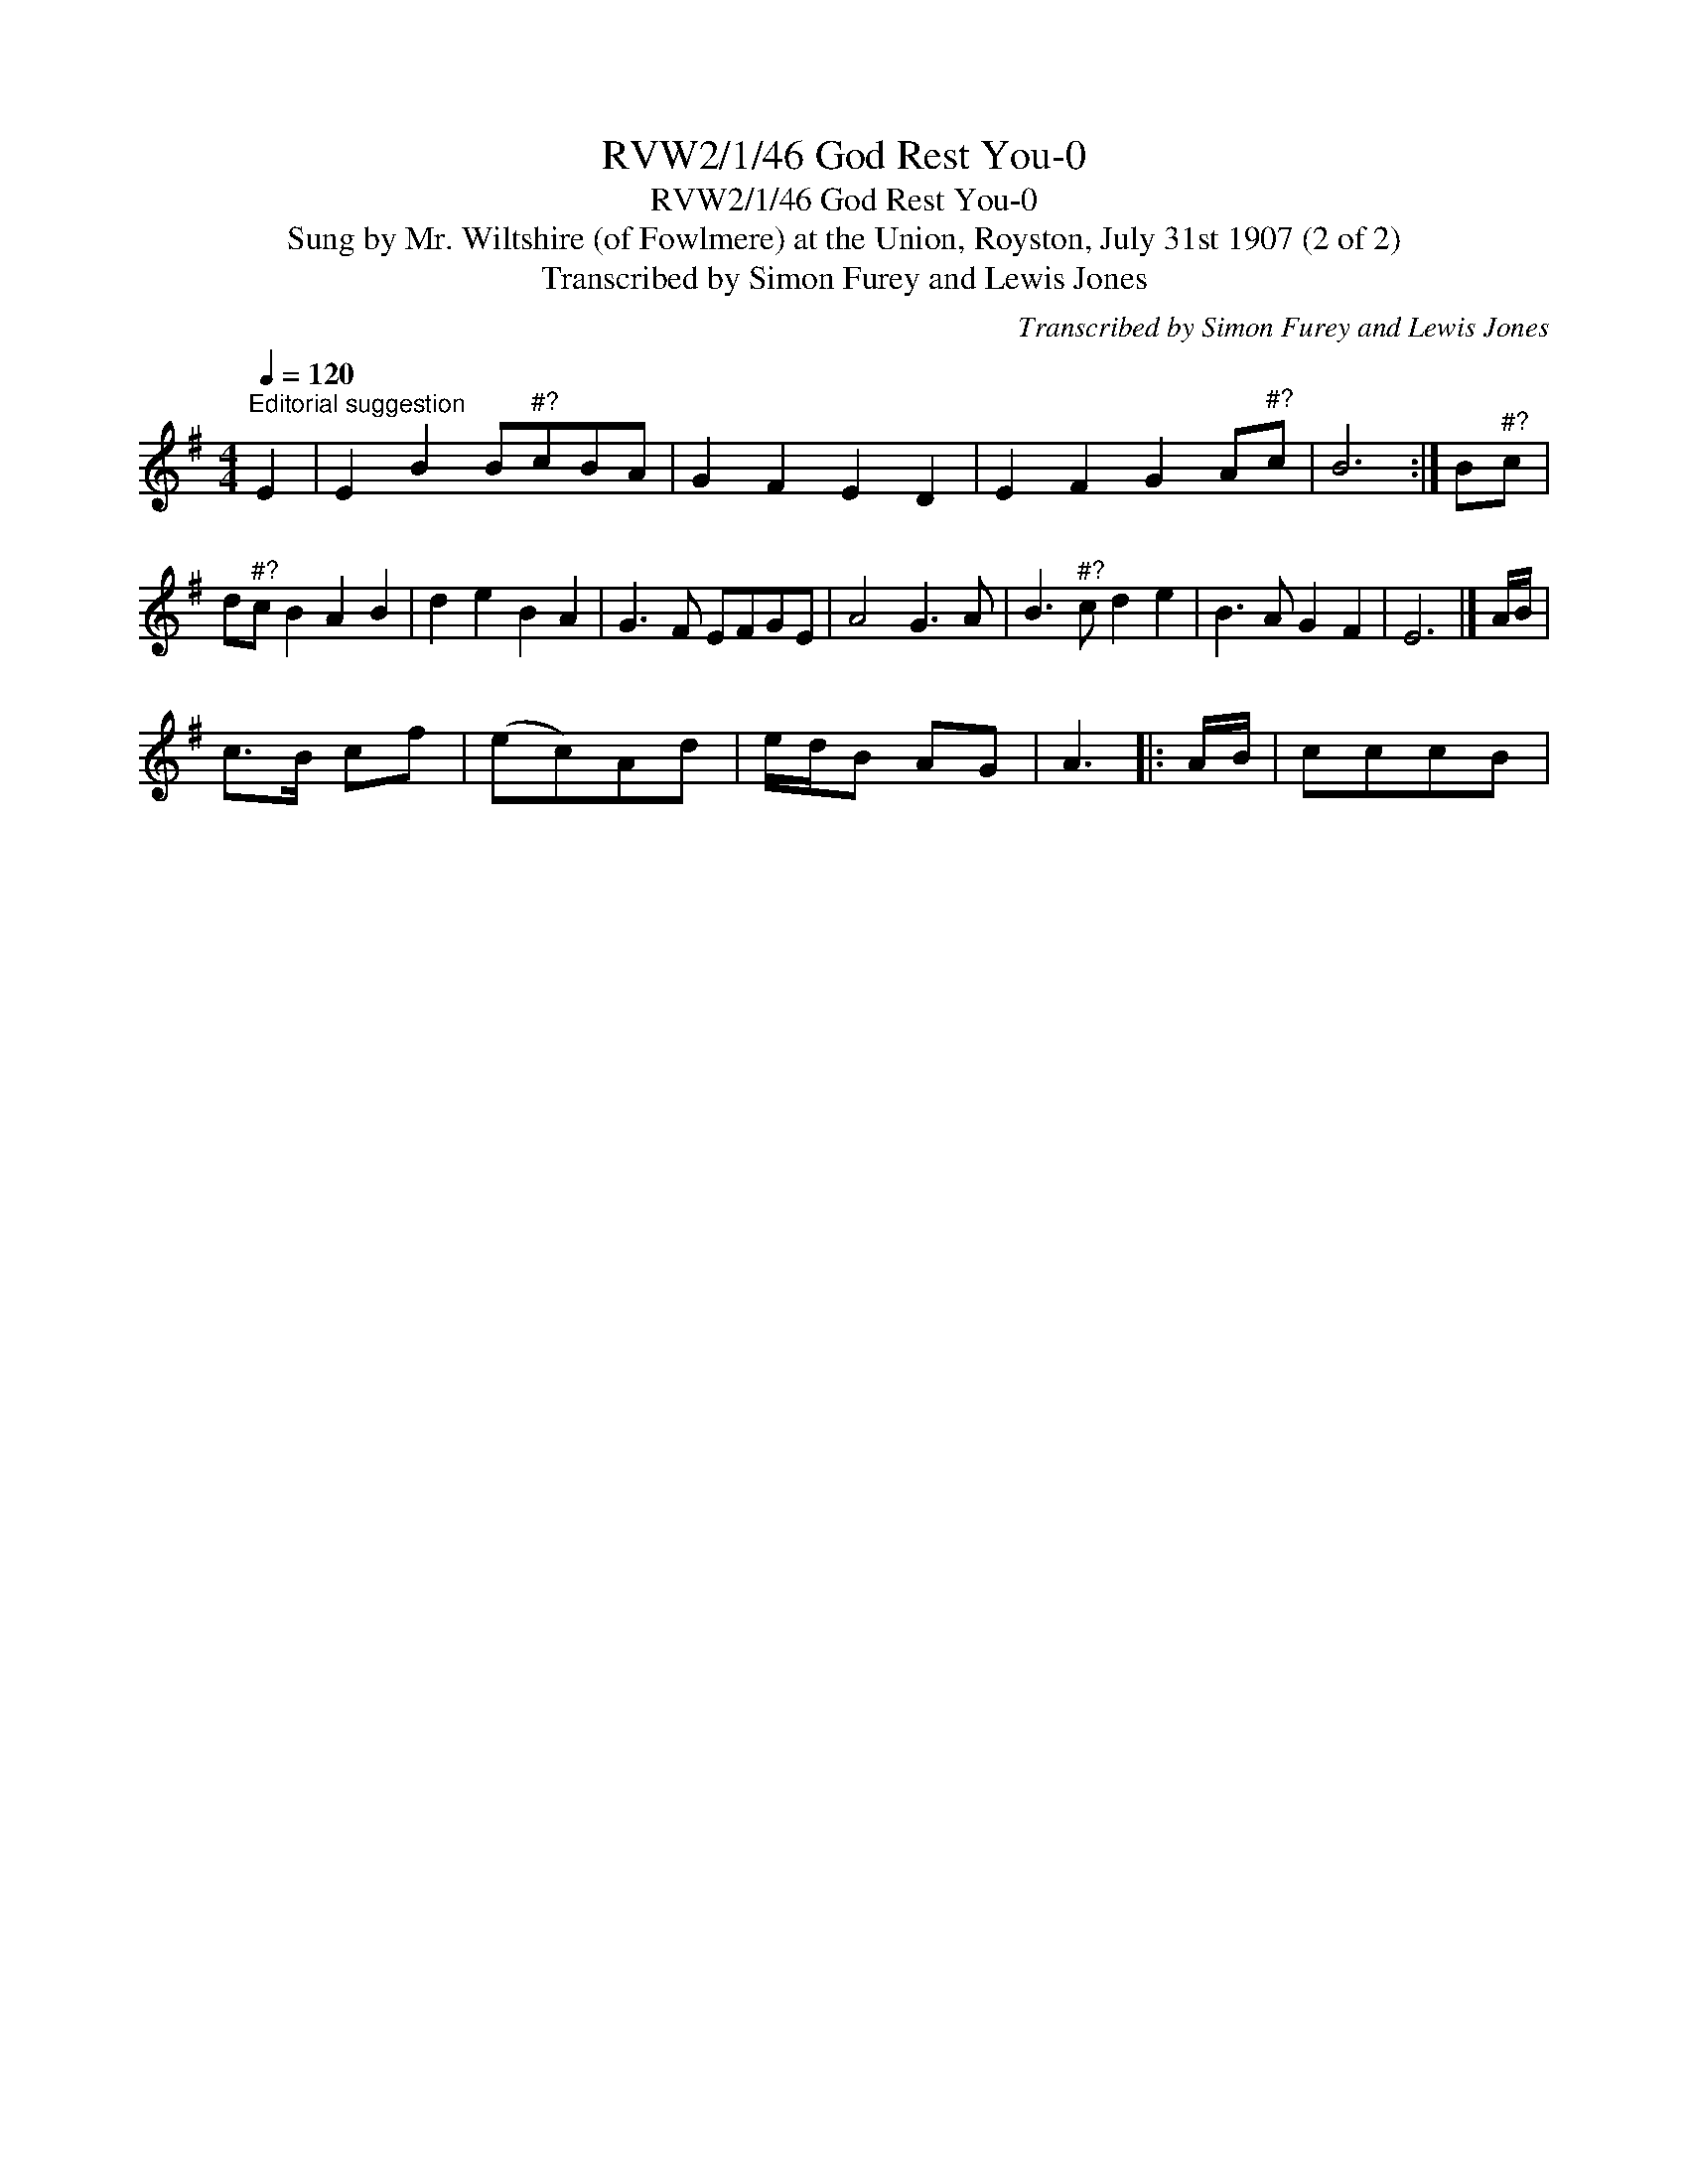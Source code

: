 X:1
T:RVW2/1/46 God Rest You-0
T:RVW2/1/46 God Rest You-0
T:Sung by Mr. Wiltshire (of Fowlmere) at the Union, Royston, July 31st 1907 (2 of 2)
T:Transcribed by Simon Furey and Lewis Jones
C:Transcribed by Simon Furey and Lewis Jones
L:1/8
Q:1/4=120
M:4/4
K:G
V:1 treble 
V:1
"^Editorial suggestion" E2 | E2 B2 B"^#?"cBA | G2 F2 E2 D2 | E2 F2 G2 A"^#?"c | B6 :| B"^#?"c | %6
 d"^#?"c B2 A2 B2 | d2 e2 B2 A2 | G3 F EFGE | A4 G3 A | B3"^#?" c d2 e2 | B3 A G2 F2 | E6 |] A/B/ | %14
 c>B cf | (ec)Ad | e/d/B AG | A3 |: A/B/ | cccB | %20

